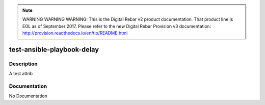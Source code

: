 
.. note:: WARNING WARNING WARNING:  This is the Digital Rebar v2 product documentation.  That product line is EOL as of September 2017.  Please refer to the new Digital Rebar Provision v3 documentation:  http:\/\/provision.readthedocs.io\/en\/tip\/README.html

===========================
test-ansible-playbook-delay
===========================

Description
===========
A test attrib

Documentation
=============

No Documentation
